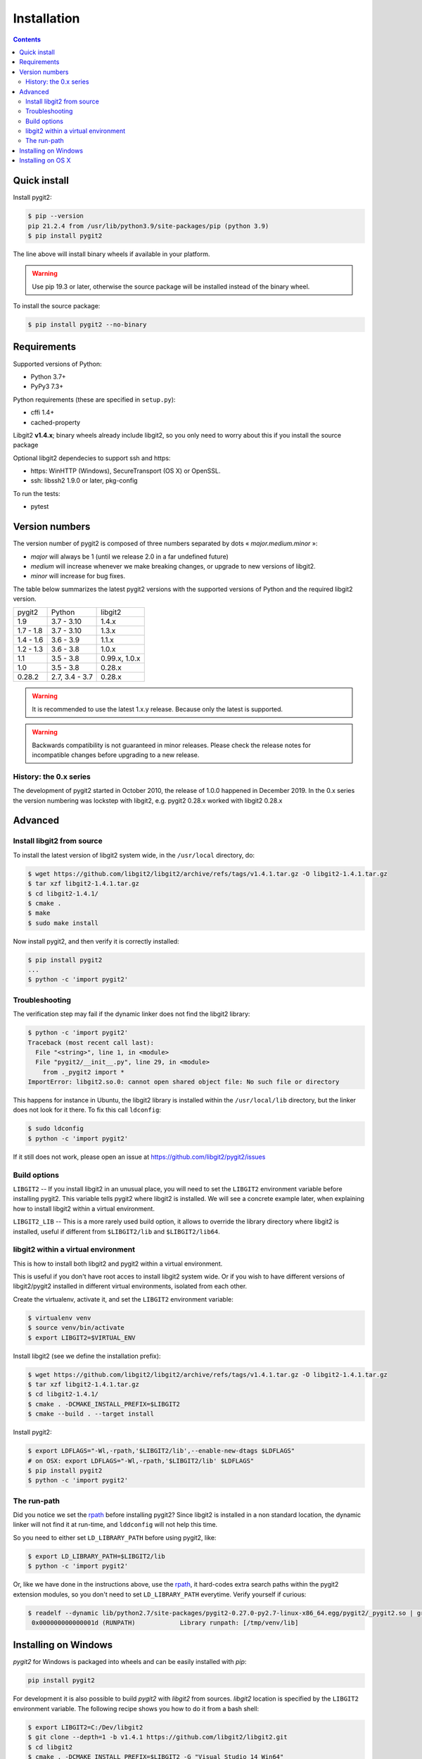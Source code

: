 **********************************************************************
Installation
**********************************************************************

.. |lq| unicode:: U+00AB
.. |rq| unicode:: U+00BB


.. contents:: Contents
   :local:


Quick install
=============

Install pygit2:

.. code-block:: sh

   $ pip --version
   pip 21.2.4 from /usr/lib/python3.9/site-packages/pip (python 3.9)
   $ pip install pygit2

The line above will install binary wheels if available in your platform.

.. warning::

   Use pip 19.3 or later, otherwise the source package will be installed
   instead of the binary wheel.

To install the source package:

.. code-block:: sh

   $ pip install pygit2 --no-binary


Requirements
============

Supported versions of Python:

- Python 3.7+
- PyPy3 7.3+

Python requirements (these are specified in ``setup.py``):

- cffi 1.4+
- cached-property

Libgit2 **v1.4.x**; binary wheels already include libgit2, so you only need to
worry about this if you install the source package

Optional libgit2 dependecies to support ssh and https:

- https: WinHTTP (Windows), SecureTransport (OS X) or OpenSSL.
- ssh: libssh2 1.9.0 or later, pkg-config

To run the tests:

- pytest

Version numbers
===============

The version number of pygit2 is composed of three numbers separated by dots
|lq| *major.medium.minor* |rq|:

- *major* will always be 1 (until we release 2.0 in a far undefined future)
- *medium* will increase whenever we make breaking changes, or upgrade to new
  versions of libgit2.
- *minor* will increase for bug fixes.

The table below summarizes the latest pygit2 versions with the supported versions
of Python and the required libgit2 version.

+-----------+----------------+----------------+
| pygit2    | Python         | libgit2        |
+-----------+----------------+----------------+
| 1.9       | 3.7 - 3.10     | 1.4.x          |
+-----------+----------------+----------------+
| 1.7 - 1.8 | 3.7 - 3.10     | 1.3.x          |
+-----------+----------------+----------------+
| 1.4 - 1.6 | 3.6 - 3.9      | 1.1.x          |
+-----------+----------------+----------------+
| 1.2 - 1.3 | 3.6 - 3.8      | 1.0.x          |
+-----------+----------------+----------------+
| 1.1       | 3.5 - 3.8      | 0.99.x, 1.0.x  |
+-----------+----------------+----------------+
| 1.0       | 3.5 - 3.8      | 0.28.x         |
+-----------+----------------+----------------+
| 0.28.2    | 2.7, 3.4 - 3.7 | 0.28.x         |
+-----------+----------------+----------------+

.. warning::

   It is recommended to use the latest 1.x.y release. Because only the latest
   is supported.

.. warning::

   Backwards compatibility is not guaranteed in minor releases. Please check
   the release notes for incompatible changes before upgrading to a new
   release.

History: the 0.x series
-----------------------

The development of pygit2 started in October 2010, the release of 1.0.0
happened in December 2019. In the 0.x series the version numbering was
lockstep with libgit2, e.g. pygit2 0.28.x worked with libgit2 0.28.x


Advanced
===========================

Install libgit2 from source
---------------------------

To install the latest version of libgit2 system wide, in the ``/usr/local``
directory, do:

.. code-block:: sh

   $ wget https://github.com/libgit2/libgit2/archive/refs/tags/v1.4.1.tar.gz -O libgit2-1.4.1.tar.gz
   $ tar xzf libgit2-1.4.1.tar.gz
   $ cd libgit2-1.4.1/
   $ cmake .
   $ make
   $ sudo make install

.. seealso::

   For detailed instructions on building libgit2 check
   https://libgit2.github.com/docs/guides/build-and-link/

Now install pygit2, and then verify it is correctly installed:

.. code-block:: sh

   $ pip install pygit2
   ...
   $ python -c 'import pygit2'


Troubleshooting
---------------------------

The verification step may fail if the dynamic linker does not find the libgit2
library:

.. code-block:: sh

   $ python -c 'import pygit2'
   Traceback (most recent call last):
     File "<string>", line 1, in <module>
     File "pygit2/__init__.py", line 29, in <module>
       from ._pygit2 import *
   ImportError: libgit2.so.0: cannot open shared object file: No such file or directory

This happens for instance in Ubuntu, the libgit2 library is installed within
the ``/usr/local/lib`` directory, but the linker does not look for it there. To
fix this call ``ldconfig``:

.. code-block:: sh

   $ sudo ldconfig
   $ python -c 'import pygit2'

If it still does not work, please open an issue at
https://github.com/libgit2/pygit2/issues


Build options
---------------------------

``LIBGIT2`` -- If you install libgit2 in an unusual place, you will need to set
the ``LIBGIT2`` environment variable before installing pygit2.  This variable
tells pygit2 where libgit2 is installed.  We will see a concrete example later,
when explaining how to install libgit2 within a virtual environment.

``LIBGIT2_LIB`` -- This is a more rarely used build option, it allows to
override the library directory where libgit2 is installed, useful if different
from ``$LIBGIT2/lib`` and ``$LIBGIT2/lib64``.


libgit2 within a virtual environment
------------------------------------

This is how to install both libgit2 and pygit2 within a virtual environment.

This is useful if you don't have root acces to install libgit2 system wide.
Or if you wish to have different versions of libgit2/pygit2 installed in
different virtual environments, isolated from each other.

Create the virtualenv, activate it, and set the ``LIBGIT2`` environment
variable:

.. code-block:: sh

   $ virtualenv venv
   $ source venv/bin/activate
   $ export LIBGIT2=$VIRTUAL_ENV

Install libgit2 (see we define the installation prefix):

.. code-block:: sh

   $ wget https://github.com/libgit2/libgit2/archive/refs/tags/v1.4.1.tar.gz -O libgit2-1.4.1.tar.gz
   $ tar xzf libgit2-1.4.1.tar.gz
   $ cd libgit2-1.4.1/
   $ cmake . -DCMAKE_INSTALL_PREFIX=$LIBGIT2
   $ cmake --build . --target install

Install pygit2:

.. code-block:: sh

   $ export LDFLAGS="-Wl,-rpath,'$LIBGIT2/lib',--enable-new-dtags $LDFLAGS"
   # on OSX: export LDFLAGS="-Wl,-rpath,'$LIBGIT2/lib' $LDFLAGS"
   $ pip install pygit2
   $ python -c 'import pygit2'


The run-path
------------------------------------------

Did you notice we set the `rpath <http://en.wikipedia.org/wiki/Rpath>`_ before
installing pygit2?  Since libgit2 is installed in a non standard location, the
dynamic linker will not find it at run-time, and ``lddconfig`` will not help
this time.

So you need to either set ``LD_LIBRARY_PATH`` before using pygit2, like:

.. code-block:: sh

   $ export LD_LIBRARY_PATH=$LIBGIT2/lib
   $ python -c 'import pygit2'

Or, like we have done in the instructions above, use the `rpath
<http://en.wikipedia.org/wiki/Rpath>`_, it hard-codes extra search paths within
the pygit2 extension modules, so you don't need to set ``LD_LIBRARY_PATH``
everytime. Verify yourself if curious:

.. code-block:: sh

   $ readelf --dynamic lib/python2.7/site-packages/pygit2-0.27.0-py2.7-linux-x86_64.egg/pygit2/_pygit2.so | grep PATH
    0x000000000000001d (RUNPATH)            Library runpath: [/tmp/venv/lib]


Installing on Windows
===================================

`pygit2` for Windows is packaged into wheels and can be easily installed with
`pip`:

.. code-block:: console

   pip install pygit2

For development it is also possible to build `pygit2` with `libgit2` from
sources. `libgit2` location is specified by the ``LIBGIT2`` environment
variable.  The following recipe shows you how to do it from a bash shell:

.. code-block:: sh

   $ export LIBGIT2=C:/Dev/libgit2
   $ git clone --depth=1 -b v1.4.1 https://github.com/libgit2/libgit2.git
   $ cd libgit2
   $ cmake . -DCMAKE_INSTALL_PREFIX=$LIBGIT2 -G "Visual Studio 14 Win64"
   $ cmake --build . --config release --target install
   $ ctest -v

At this point, you're ready to execute the generic `pygit2` installation steps
described at the start of this page.


Installing on OS X
===================================

There are not binary wheels available for OS X, so you will need to install the
source package.

.. note::

   You will need the `XCode <https://developer.apple.com/xcode/>`_ Developer
   Tools from Apple. This free download from the Mac App Store will provide the
   clang compiler needed for the installation of pygit2.

   This section was tested on OS X 10.9 Mavericks and OS X 10.10 Yosemite with
   Python 3.3 in a virtual environment.

The easiest way is to first install libgit2 with the `Homebrew <http://brew.sh>`_
package manager and then use pip3 for pygit2. The following example assumes that
XCode and Hombrew are already installed.

.. code-block:: sh

   $ brew update
   $ brew install libgit2
   $ pip3 install pygit2

To build from a non-Homebrew libgit2 follow the guide in `libgit2 within a virtual environment`_.
